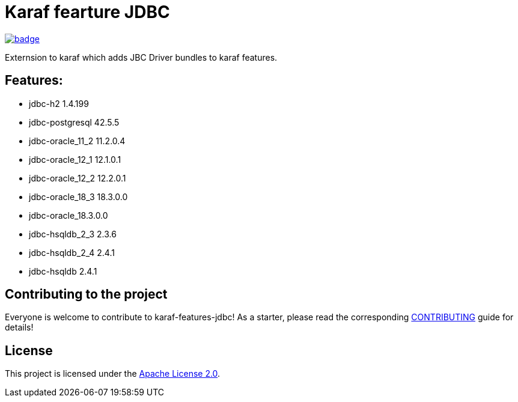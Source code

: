 # Karaf fearture JDBC

image::https://github.com/BlackBeltTechnology/karaf-features-jdbc/actions/workflows/build.yml/badge.svg?branch=develop[link="https://github.com/BlackBeltTechnology/karaf-features-jdbc/actions/workflows/build.yml" float="center"]


Externsion to karaf which adds JBC Driver bundles to karaf features.

## Features:

- jdbc-h2 1.4.199
- jdbc-postgresql 42.5.5
- jdbc-oracle_11_2 11.2.0.4
- jdbc-oracle_12_1 12.1.0.1
- jdbc-oracle_12_2 12.2.0.1
- jdbc-oracle_18_3 18.3.0.0
- jdbc-oracle_18.3.0.0
- jdbc-hsqldb_2_3 2.3.6
- jdbc-hsqldb_2_4 2.4.1
- jdbc-hsqldb 2.4.1

== Contributing to the project

Everyone is welcome to contribute to karaf-features-jdbc! As a starter, please read the corresponding link:CONTRIBUTING.adoc[CONTRIBUTING] guide for details!


== License

This project is licensed under the https://www.apache.org/licenses/LICENSE-2.0[Apache License 2.0].
